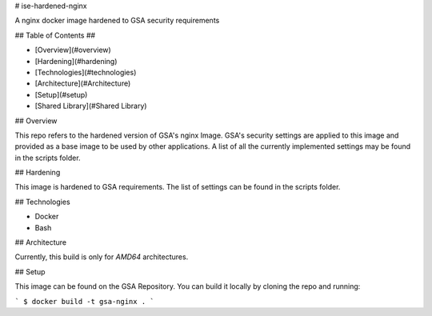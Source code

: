 # ise-hardened-nginx

A nginx docker image hardened to GSA security requirements

## Table of Contents ##

* [Overview](#overview)
* [Hardening](#hardening)
* [Technologies](#technologies)
* [Architecture](#Architecture)
* [Setup](#setup)
* [Shared Library](#Shared Library)

## Overview

This repo refers to the hardened version of GSA's nginx Image. GSA's security settings are
applied to this image and provided as a base image to be used by other applications. A list of all the
currently implemented settings may be found in the scripts folder.

## Hardening

This image is hardened to GSA requirements. The list of settings can be found in the scripts folder.

## Technologies

* Docker
* Bash

## Architecture

Currently, this build is only for `AMD64` architectures.

## Setup

This image can be found on the GSA Repository. You can build it locally by cloning the repo and running:

```
$ docker build -t gsa-nginx .
```
